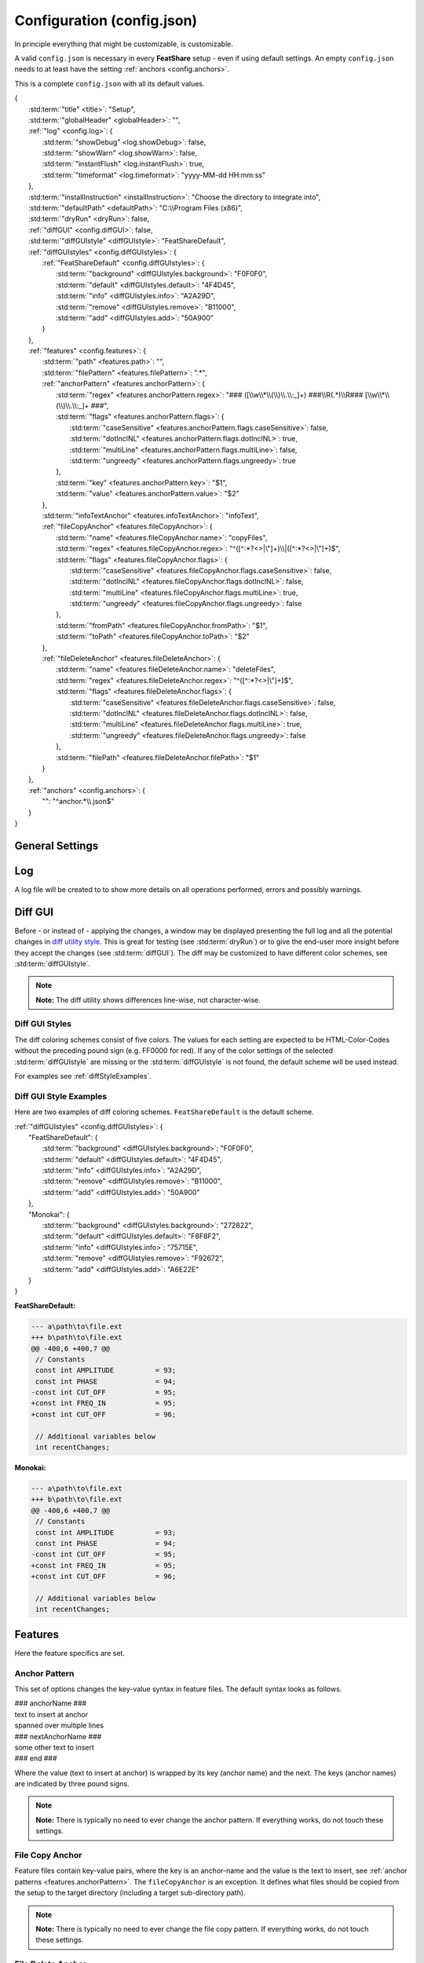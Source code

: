 .. _configjson:

.. index:: Configuration (config.json)

Configuration (config.json)
===========================

In principle everything that might be customizable, is customizable.

A valid ``config.json`` is necessary in every **FeatShare** setup - even if using default settings. An empty
``config.json`` needs to at least have the setting :ref:`anchors <config.anchors>`.

This is a complete ``config.json`` with all its default values.

.. container:: coderef

    | {
    |     :std:term:`"title" <title>`: "Setup",
    |     :std:term:`"globalHeader" <globalHeader>`: "",
    |     :ref:`"log" <config.log>`: {
    |         :std:term:`"showDebug" <log.showDebug>`: false,
    |         :std:term:`"showWarn" <log.showWarn>`: false,
    |         :std:term:`"instantFlush" <log.instantFlush>`: true,
    |         :std:term:`"timeformat" <log.timeformat>`: "yyyy-MM-dd HH:mm:ss"
    |     },
    |     :std:term:`"installInstruction" <installInstruction>`: "Choose the directory to integrate into",
    |     :std:term:`"defaultPath" <defaultPath>`: "C:\\\\Program Files (x86)",
    |     :std:term:`"dryRun" <dryRun>`: false,
    |     :ref:`"diffGUI" <config.diffGUI>`: false,
    |     :std:term:`"diffGUIstyle" <diffGUIstyle>`: "FeatShareDefault",
    |     :ref:`"diffGUIstyles" <config.diffGUIstyles>`: {
    |         :ref:`"FeatShareDefault" <config.diffGUIstyles>`: {
    |             :std:term:`"background" <diffGUIstyles.background>`: "F0F0F0",
    |             :std:term:`"default" <diffGUIstyles.default>`: "4F4D45",
    |             :std:term:`"info" <diffGUIstyles.info>`: "A2A29D",
    |             :std:term:`"remove" <diffGUIstyles.remove>`: "B11000",
    |             :std:term:`"add" <diffGUIstyles.add>`: "50A900"
    |         }
    |     },
    |     :ref:`"features" <config.features>`: {
    |         :std:term:`"path" <features.path>`: "",
    |         :std:term:`"filePattern" <features.filePattern>`: ".*",
    |         :ref:`"anchorPattern" <features.anchorPattern>`: {
    |             :std:term:`"regex" <features.anchorPattern.regex>`: "### ([\\\\w\\\\*\\\\(\\\\)\\\\.\\\\:_]+) ###\\\\R(.*)\\\\R### [\\\\w\\\\*\\\\(\\\\)\\\\.\\\\:_]+ ###",
    |             :std:term:`"flags" <features.anchorPattern.flags>`: {
    |                 :std:term:`"caseSensitive" <features.anchorPattern.flags.caseSensitive>`: false,
    |                 :std:term:`"dotInclNL" <features.anchorPattern.flags.dotInclNL>`: true,
    |                 :std:term:`"multiLine" <features.anchorPattern.flags.multiLine>`: false,
    |                 :std:term:`"ungreedy" <features.anchorPattern.flags.ungreedy>`: true
    |             },
    |             :std:term:`"key" <features.anchorPattern.key>`: "$1",
    |             :std:term:`"value" <features.anchorPattern.value>`: "$2"
    |         },
    |         :std:term:`"infoTextAnchor" <features.infoTextAnchor>`: "infoText",
    |         :ref:`"fileCopyAnchor" <features.fileCopyAnchor>`: {
    |             :std:term:`"name" <features.fileCopyAnchor.name>`: "copyFiles",
    |             :std:term:`"regex" <features.fileCopyAnchor.regex>`: "^([^:\*?<>|\\"]+)\\\\|([^:\*?<>|\\"]+)$",
    |             :std:term:`"flags" <features.fileCopyAnchor.flags>`: {
    |                 :std:term:`"caseSensitive" <features.fileCopyAnchor.flags.caseSensitive>`: false,
    |                 :std:term:`"dotInclNL" <features.fileCopyAnchor.flags.dotInclNL>`: false,
    |                 :std:term:`"multiLine" <features.fileCopyAnchor.flags.multiLine>`: true,
    |                 :std:term:`"ungreedy" <features.fileCopyAnchor.flags.ungreedy>`: false
    |             },
    |             :std:term:`"fromPath" <features.fileCopyAnchor.fromPath>`: "$1",
    |             :std:term:`"toPath" <features.fileCopyAnchor.toPath>`: "$2"
    |         },
    |         :ref:`"fileDeleteAnchor" <features.fileDeleteAnchor>`: {
    |             :std:term:`"name" <features.fileDeleteAnchor.name>`: "deleteFiles",
    |             :std:term:`"regex" <features.fileDeleteAnchor.regex>`: "^([^:\*?<>|\\"]+)$",
    |             :std:term:`"flags" <features.fileDeleteAnchor.flags>`: {
    |                 :std:term:`"caseSensitive" <features.fileDeleteAnchor.flags.caseSensitive>`: false,
    |                 :std:term:`"dotInclNL" <features.fileDeleteAnchor.flags.dotInclNL>`: false,
    |                 :std:term:`"multiLine" <features.fileDeleteAnchor.flags.multiLine>`: true,
    |                 :std:term:`"ungreedy" <features.fileDeleteAnchor.flags.ungreedy>`: false
    |             },
    |             :std:term:`"filePath" <features.fileDeleteAnchor.filePath>`: "$1"
    |         }
    |     },
    |     :ref:`"anchors" <config.anchors>`: {
    |         "": "^anchor.*\\\\.json$"
    |     }
    | }


General Settings
----------------

.. glossary::

    title
        The title is displayed in the setup window title. The title should be concise. It will **not** be truncated to
        fit the title bar. The this setting is also used to construct the name of the backup directory created to store
        the original files before modifying or overwriting them.

    globalHeader
        This will function as the default heading on top of each inserted block. Keep in mind to include a comment flag
        here (**if** the header should be a comment), like ``//``. This is a **global** header as the name indicates.
        Each anchor may have its own ("local") header. This setting can be left blank (``""``).

    installInstruction
        This description will be shown in the setup window above the :std:term:`target directory <defaultPath>`
        (see below). Choose a phrase which is not too long. It will **not** be truncated to fit into the window.

    defaultPath
        This is the default directory which will be pre-selected by default and is visible in the setup window below the
        :std:term:`installInstruction`. The end-user can then select their preferred directory.

        .. note::
            **Note:** Back-slashes need to be escaped by an additional backslash (``\\``).

.. _config.log:

Log
---

A log file will be created to to show more details on all operations performed, errors and possibly warnings.

.. glossary::

    log.showDebug
        This setting can be ignored. It was used for development purposes and should always be set to ``false``.

    log.showWarn
        Setting this to ``true`` will also log all warnings. Errors will always be logged regardless.

    log.instantFlush
        If this setting is ``true`` the log is written in real-time. Every event is then written to the log file as it
        happens, instead of at the end of the setup (``false``).

        .. note::
            **Note:** This setting is overwritten to ``false`` if :std:term:`dryRun` or :std:term:`diffGUI` are
            ``true``.

    log.timeformat
        Each line in the log file is preceded by a time stamp to identify the time at which an event occurred. The time
        may be constructed using these formatting characters.

        +------+------------------------------------------------------------------------------------+
        |      | |                                                                                  |
        |      | | **Date Formats (case sensitive)**                                                |
        +------+------------------------------------------------------------------------------------+
        | d    | Day of the month without leading zero (1 - 31)                                     |
        +------+------------------------------------------------------------------------------------+
        | dd   | Day of the month with leading zero (01 – 31)                                       |
        +------+------------------------------------------------------------------------------------+
        | ddd  | Abbreviated name for the day of the week (e.g. Mon) in the current user's language |
        +------+------------------------------------------------------------------------------------+
        | dddd | Full name for the day of the week (e.g. Monday) in the current user's language     |
        +------+------------------------------------------------------------------------------------+
        | M    | Month without leading zero (1 – 12)                                                |
        +------+------------------------------------------------------------------------------------+
        | MM   | Month with leading zero (01 – 12)                                                  |
        +------+------------------------------------------------------------------------------------+
        | MMM  | Abbreviated month name (e.g. Jan) in the current user's language                   |
        +------+------------------------------------------------------------------------------------+
        | MMMM | Full month name (e.g. January) in the current user's language                      |
        +------+------------------------------------------------------------------------------------+
        | y    | Year without century, without leading zero (0 – 99)                                |
        +------+------------------------------------------------------------------------------------+
        | yy   | Year without century, with leading zero (00 - 99)                                  |
        +------+------------------------------------------------------------------------------------+
        | yyyy | Year with century. For example: 2005                                               |
        +------+------------------------------------------------------------------------------------+
        | gg   | Period/era string for the current user's locale (blank if none)                    |
        +------+------------------------------------------------------------------------------------+
        |      | |                                                                                  |
        |      | | **Time Formats (case sensitive)**                                                |
        +------+------------------------------------------------------------------------------------+
        | h    | Hours without leading zero; 12-hour format (1 - 12)                                |
        +------+------------------------------------------------------------------------------------+
        | hh   | Hours with leading zero; 12-hour format (01 – 12)                                  |
        +------+------------------------------------------------------------------------------------+
        | H    | Hours without leading zero; 24-hour format (0 - 23)                                |
        +------+------------------------------------------------------------------------------------+
        | HH   | Hours with leading zero; 24-hour format (00– 23)                                   |
        +------+------------------------------------------------------------------------------------+
        | m    | Minutes without leading zero (0 – 59)                                              |
        +------+------------------------------------------------------------------------------------+
        | mm   | Minutes with leading zero (00 – 59)                                                |
        +------+------------------------------------------------------------------------------------+
        | s    | Seconds without leading zero (0 – 59)                                              |
        +------+------------------------------------------------------------------------------------+
        | ss   | Seconds with leading zero (00 – 59)                                                |
        +------+------------------------------------------------------------------------------------+
        | t    | Single character time marker, such as A or P (depends on locale)                   |
        +------+------------------------------------------------------------------------------------+
        | tt   | Multi-character time marker, such as AM or PM (depends on locale)                  |
        +------+------------------------------------------------------------------------------------+

        Taken from `the AutoHotkey documentation
        <https://autohotkey.com/docs/commands/FormatTime.htm#Date_Formats_case_sensitive>`_.


.. _config.diffGUI:

Diff GUI
--------

Before - or instead of - applying the changes, a window may be displayed presenting the full log and all the potential
changes in `diff utility style <https://en.wikipedia.org/wiki/Diff_utility>`_. This is great for testing
(see :std:term:`dryRun`) or to give the end-user more insight before they accept the changes (see :std:term:`diffGUI`).
The diff may be customized to have different color schemes, see :std:term:`diffGUIstyle`.

.. note::
    **Note:** The diff utility shows differences line-wise, not character-wise.

.. glossary::

    dryRun
        When this setting is ``true`` the full installation is disabled. This means the integration is only simulated
        and stopped before any real changes are made. This setting is great for testing and investigating if every
        anchor is hooking as intended. The dry run is indicated on the setup windows with a red mark
        showing "DRY RUN".

        The potential changes (and log file) will be shown in the :ref:`diff window <config.diffGUI>` which is enabled
        by setting the setup to perform dry run.

        The setting should be set to ``false`` when shipping the setup, otherwise the
        end-user won't be able to install the setup.

        .. note::
            **Note:** This setting will overwrite :std:term:`diffGUI` to ``true``.

        .. note::
            **Note:** This setting will overwrite :std:term:`log.instantFlush` to ``false``.

    diffGUI
        This setting is identical to :std:term:`dryRun` with the difference, that the full installation is not disabled.
        This can be usefull, to give the end-user more insight into what changes will be performed. They can then accept
        the changes or abort the setup without applying any changes. (Of course no "DIFF RUN" mark will be visible.)

        .. note::
            **Note:** This setting is overwritten to ``true`` if :std:term:`dryRun` is ``true``.

        .. note::
            **Note:** This setting will overwrite :std:term:`log.instantFlush` to ``false``.

    diffGUIstyle
        The syntax highlighting of the diff is kept in coloring schemes. This setting references the name of the scheme.
        A scheme of the same name has to be defined in :ref:`diffGUIstyles <config.diffGUIstyles>`.
        There may be infinitely many schemes, however, only one can be selected. Thus, having more than one scheme does
        not make much sense. When ignoring this setting, the default setting will be used (see below).

        For style examples see :ref:`diffStyleExamples`.

.. _config.diffGUIstyles:

Diff GUI Styles
^^^^^^^^^^^^^^^

The diff coloring schemes consist of five colors. The values for each setting are expected to be HTML-Color-Codes
without the preceding pound sign (e.g. FF0000 for red). If any of the color settings of the selected
:std:term:`diffGUIstyle` are missing or the :std:term:`diffGUIstyle` is not found, the default scheme will be used
instead.

For examples see :ref:`diffStyleExamples`.

.. glossary::

    diffGUIstyles.background
        This is the canvas (background) color, below the text.

    diffGUIstyles.default
        This is the font color.

    diffGUIstyles.info
        This is the font color for details and additional information. This color is recommended to be less prominent
        relative to the other font colors. This color will also be used to color-code the separating dots and
        debug messages in the log of the diff window.

    diffGUIstyles.remove
        This is the font color for lines that will be removed (typically red). This color will also be used to
        color-code warnings in the log of the diff window.

    diffGUIstyles.add
        This is the font color for lines that will be added (typically green).

.. _diffStyleExamples:

Diff GUI Style Examples
^^^^^^^^^^^^^^^^^^^^^^^

Here are two examples of diff coloring schemes. ``FeatShareDefault`` is the default scheme.

.. container:: coderef

    | :ref:`"diffGUIstyles" <config.diffGUIstyles>`: {
    |     "FeatShareDefault": {
    |         :std:term:`"background" <diffGUIstyles.background>`: "F0F0F0",
    |         :std:term:`"default" <diffGUIstyles.default>`: "4F4D45",
    |         :std:term:`"info" <diffGUIstyles.info>`: "A2A29D",
    |         :std:term:`"remove" <diffGUIstyles.remove>`: "B11000",
    |         :std:term:`"add" <diffGUIstyles.add>`: "50A900"
    |     },
    |     "Monokai": {
    |         :std:term:`"background" <diffGUIstyles.background>`: "272822",
    |         :std:term:`"default" <diffGUIstyles.default>`: "F8F8F2",
    |         :std:term:`"info" <diffGUIstyles.info>`: "75715E",
    |         :std:term:`"remove" <diffGUIstyles.remove>`: "F92672",
    |         :std:term:`"add" <diffGUIstyles.add>`: "A6E22E"
    |     }
    | }

.. role:: info
.. role:: remove
.. role:: add

**FeatShareDefault:**

.. container:: diffdefault

    .. code-block:: diff

        --- a\path\to\file.ext
        +++ b\path\to\file.ext
        @@ -400,6 +400,7 @@
         // Constants
         const int AMPLITUDE          = 93;
         const int PHASE              = 94;
        -const int CUT_OFF            = 95;
        +const int FREQ_IN            = 95;
        +const int CUT_OFF            = 96;

         // Additional variables below
         int recentChanges;

**Monokai:**

.. container:: diffmonokai

    .. code-block:: diff

        --- a\path\to\file.ext
        +++ b\path\to\file.ext
        @@ -400,6 +400,7 @@
         // Constants
         const int AMPLITUDE          = 93;
         const int PHASE              = 94;
        -const int CUT_OFF            = 95;
        +const int FREQ_IN            = 95;
        +const int CUT_OFF            = 96;

         // Additional variables below
         int recentChanges;


.. _config.features:

Features
--------

Here the feature specifics are set.

.. glossary::

    features.path
        The path in which the feature files are stored. This may be a relative path. Usually this should be empty, since
        the setup extracts all files to a temporary directory. Nevertheless, the file structure is preserved.

    features.filePattern
        This is the regex file pattern for all feature files. If the feature files end on .feat this setting should be
        ``"^.*\\.feat$"``.

        .. note::
            **Note:** Back-slashes need to be escaped by an additional backslash (``\\``).

    features.infoTextAnchor
        Feature files contain key-value pairs, where the key is an anchor-name and the value is the text to insert, see
        :ref:`anchor patterns <features.anchorPattern>`. The ``infoTextAnchor`` is an exception. If the feature files
        contain a key of the name of this setting the value will be displayed as information in the setup window.
        Default is "infoText".

.. _features.anchorPattern:

Anchor Pattern
^^^^^^^^^^^^^^

This set of options changes the key-value syntax in feature files. The default syntax looks as follows.

.. container:: coderef

    | ### anchorName ###
    | text to insert at anchor
    | spanned over multiple lines
    | ### nextAnchorName ###
    | some other text to insert
    | ### end ###

Where the value (text to insert at anchor) is wrapped by its key (anchor name) and the next. The keys (anchor names) are
indicated by three pound signs.

.. note::
    **Note:** There is typically no need to ever change the anchor pattern. If everything works, do not touch these
    settings.

.. glossary::

    features.anchorPattern.regex
        This setting defines by regex how key-value pairs (anchor name and text to insert, respectively) are captured.
        Key and value need to be matched in subpatterns, which will be assigned in
        :std:term:`features.anchorPattern.key` and :std:term:`features.anchorPattern.value`.

        .. note::
            **Note:** Back-slashes need to be escaped by an additional backslash (``\\``).

    features.anchorPattern.flags
    features.anchorPattern.flags.caseSensitive
    features.anchorPattern.flags.dotInclNL
    features.anchorPattern.flags.multiLine
    features.anchorPattern.flags.ungreedy
        See :ref:`Regex flags <regexflags>`

    features.anchorPattern.key
        The subpattern of :std:term:`regex <features.anchorPattern.regex>` which captures the key (anchor name). E.g.
        ``$1``.

    features.anchorPattern.value
        The subpattern of :std:term:`regex <features.anchorPattern.regex>` which captures the value (text to insert).
        E.g. ``$2``.

.. _features.fileCopyAnchor:

File Copy Anchor
^^^^^^^^^^^^^^^^

Feature files contain key-value pairs, where the key is an anchor-name and the value is the text to insert, see
:ref:`anchor patterns <features.anchorPattern>`. The ``fileCopyAnchor`` is an exception. It defines what files should be
copied from the setup to the target directory (including a target sub-directory path).

.. note::
    **Note:** There is typically no need to ever change the file copy pattern. If everything works, do not touch these
    settings.

.. glossary::

    features.fileCopyAnchor.name
        The anchor name to indicate the file copy anchor.

    features.fileCopyAnchor.regex
        This setting defines by regex how from-to pairs (origin file name and destination path, respectively) are
        captured. "FromPath" and "toPath" need to be matched in subpatterns, which will be assigned in
        :std:term:`features.fileCopyAnchor.fromPath` and :std:term:`features.fileCopyAnchor.toPath`.

        .. note::
            **Note:** Back-slashes need to be escaped by an additional backslash (``\\``).

    features.fileCopyAnchor.flags
    features.fileCopyAnchor.flags.caseSensitive
    features.fileCopyAnchor.flags.dotInclNL
    features.fileCopyAnchor.flags.multiLine
    features.fileCopyAnchor.flags.ungreedy
        See :ref:`Regex flags <regexflags>`

    features.fileCopyAnchor.fromPath
        The subpattern of :std:term:`regex <features.fileCopyAnchor.regex>` which captures the file to copy. E.g.
        ``$1``.

    features.fileCopyAnchor.toPath
        The subpattern of :std:term:`regex <features.fileCopyAnchor.regex>` which captures the file destination path.
        E.g. ``$2``.

.. _features.fileDeleteAnchor:

File Delete Anchor
^^^^^^^^^^^^^^^^^^

Feature files contain key-value pairs, where the key is an anchor-name and the value is the text to insert, see
:ref:`anchor patterns <features.anchorPattern>`. The ``fileDeleteAnchor`` is an exception. It defines what files should
be deleted from the target directory.

.. note::
    **Note:** There is typically no need to ever change the file delete pattern. If everything works, do not touch these
    settings.

.. glossary::

    features.fileDeleteAnchor.name
        The anchor name to indicate the file delete anchor.

    features.fileDeleteAnchor.regex
        This setting defines by regex how the file paths of the files to delete are captured. The subpattern containing
        the file path will be assigned in :std:term:`features.fileDeleteAnchor.filePath`.

        .. note::
            **Note:** Back-slashes need to be escaped by an additional backslash (``\\``).

    features.fileDeleteAnchor.flags
    features.fileDeleteAnchor.flags.caseSensitive
    features.fileDeleteAnchor.flags.dotInclNL
    features.fileDeleteAnchor.flags.multiLine
    features.fileDeleteAnchor.flags.ungreedy
        See :ref:`Regex flags <regexflags>`

    features.fileDeleteAnchor.filePath
        The subpattern of :std:term:`regex <features.fileDeleteAnchor.regex>` which captures the path of the file to
        delete. E.g. ``$0``.

.. _config.anchors:

Anchors
-------

The anchor setting in the config file can either hold all anchors or a reference to dedicated anchor files.

If the anchors are stored in the config file, this setting is a non-associative list (enclosed by square brackets).

.. container:: coderef

    | :ref:`"anchors" <config.anchors>`: [
    |     anchor,
    |     anchor,
    |     anchor
    | ]

Where ``anchor`` is a substitute for anchors, see :ref:`Anchors <anchors>`.

If the anchors are stored in dedicated files, this setting is an associative list (enclosed by curly brackets).

.. container:: coderef

    | :ref:`"anchors" <config.anchors>`: {
    |     "path": "filePattern",
    |     "path": "filePattern",
    |     "path": "filePattern"
    | }

Where ``path`` is a file path to where to find anchor files of this ``filePattern``. The ``filePattern`` is regex.

.. note::
    **Note:** Back-slashes need to be escaped by an additional backslash (``\\``).
